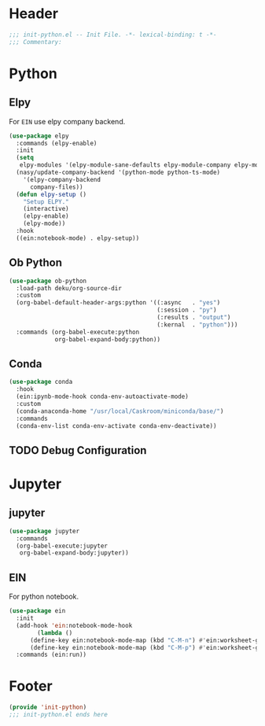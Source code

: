 * Header
#+begin_src emacs-lisp
  ;;; init-python.el -- Init File. -*- lexical-binding: t -*-
  ;;; Commentary:

#+end_src

* Python
** Elpy
For =EIN= use elpy company backend.
#+begin_src emacs-lisp
  (use-package elpy
    :commands (elpy-enable)
    :init
    (setq
     elpy-modules '(elpy-module-sane-defaults elpy-module-company elpy-module-eldoc))
    (nasy/update-company-backend '(python-mode python-ts-mode)
      '(elpy-company-backend
        company-files))
    (defun elpy-setup ()
      "Setup ELPY."
      (interactive)
      (elpy-enable)
      (elpy-mode))
    :hook
    ((ein:notebook-mode) . elpy-setup))
#+end_src
** Ob Python
#+begin_src emacs-lisp
  (use-package ob-python
    :load-path deku/org-source-dir
    :custom
    (org-babel-default-header-args:python '((:async   . "yes")
                                            (:session . "py")
                                            (:results . "output")
                                            (:kernal  . "python")))
    :commands (org-babel-execute:python
               org-babel-expand-body:python))
#+end_src

** Conda
#+begin_src emacs-lisp
    (use-package conda
      :hook
      (ein:ipynb-mode-hook conda-env-autoactivate-mode)
      :custom
      (conda-anaconda-home "/usr/local/Caskroom/miniconda/base/")
      :commands
      (conda-env-list conda-env-activate conda-env-deactivate))

#+end_src
** TODO Debug Configuration

* Jupyter
** jupyter
#+begin_src emacs-lisp
  (use-package jupyter
    :commands
    (org-babel-execute:jupyter
     org-babel-expand-body:jupyter))
#+end_src

** EIN
For python notebook.
#+begin_src emacs-lisp
  (use-package ein
    :init
    (add-hook 'ein:notebook-mode-hook
	      (lambda ()
		(define-key ein:notebook-mode-map (kbd "C-M-n") #'ein:worksheet-goto-next-input-km)
		(define-key ein:notebook-mode-map (kbd "C-M-p") #'ein:worksheet-goto-prev-input-km)))
    :commands (ein:run))
#+end_src

* Footer
#+begin_src emacs-lisp
(provide 'init-python)
;;; init-python.el ends here
#+end_src
